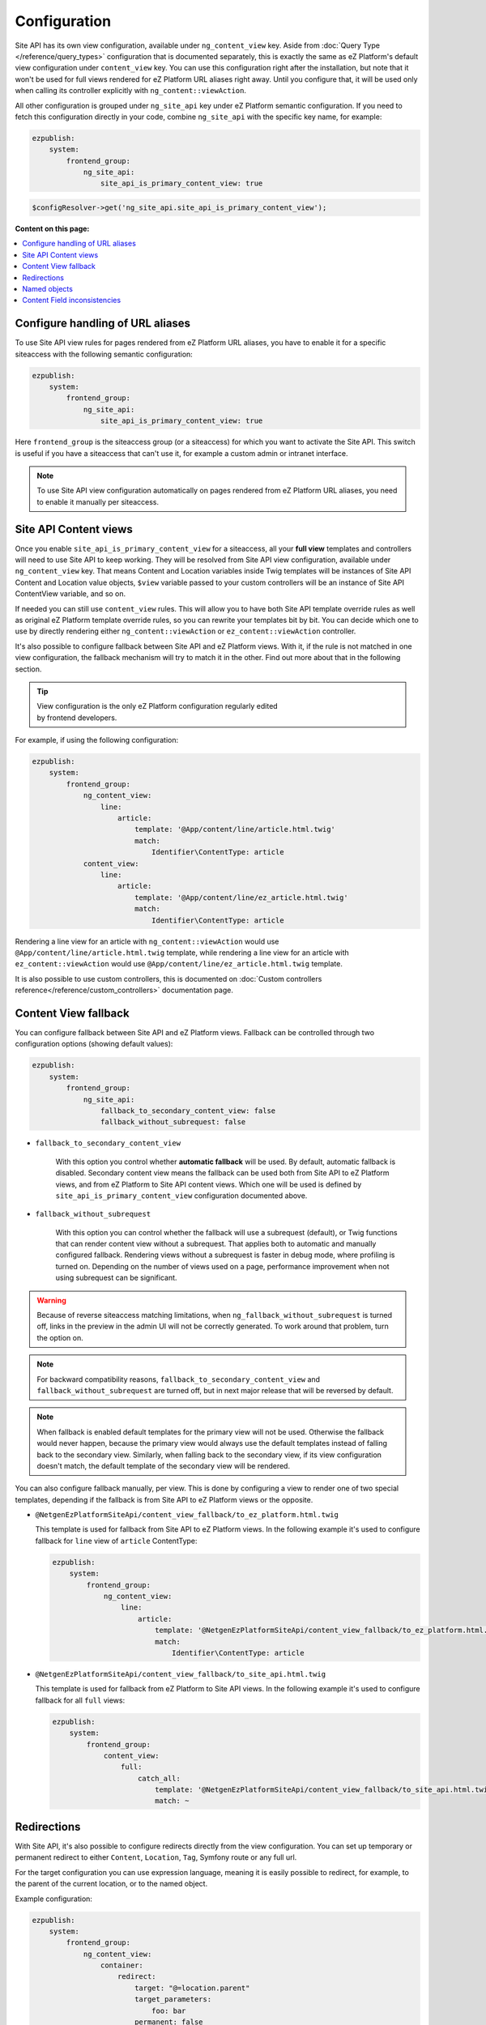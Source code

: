 Configuration
=============

Site API has its own view configuration, available under ``ng_content_view`` key. Aside from
:doc:`Query Type </reference/query_types>` configuration that is documented separately, this is
exactly the same as eZ Platform's default view configuration under ``content_view`` key. You can use
this configuration right after the installation, but note that it won't be used for full views
rendered for eZ Platform URL aliases right away. Until you configure that, it will be used only when
calling its controller explicitly with ``ng_content::viewAction``.

All other configuration is grouped under ``ng_site_api`` key under eZ Platform semantic
configuration. If you need to fetch this configuration directly in your code, combine
``ng_site_api`` with the specific key name, for example:

.. code-block:: yaml

    ezpublish:
        system:
            frontend_group:
                ng_site_api:
                    site_api_is_primary_content_view: true

.. code-block:: php

    $configResolver->get('ng_site_api.site_api_is_primary_content_view');

**Content on this page:**

.. contents::
    :depth: 1
    :local:

Configure handling of URL aliases
~~~~~~~~~~~~~~~~~~~~~~~~~~~~~~~~~

To use Site API view rules for pages rendered from eZ Platform URL aliases, you have to enable it
for a specific siteaccess with the following semantic configuration:

.. code-block:: yaml

    ezpublish:
        system:
            frontend_group:
                ng_site_api:
                    site_api_is_primary_content_view: true

Here ``frontend_group`` is the siteaccess group (or a siteaccess) for which you want to activate the
Site API. This switch is useful if you have a siteaccess that can't use it, for example a custom
admin or intranet interface.

.. note::

    To use Site API view configuration automatically on pages rendered from eZ Platform URL aliases,
    you need to enable it manually per siteaccess.

Site API Content views
~~~~~~~~~~~~~~~~~~~~~~

Once you enable ``site_api_is_primary_content_view`` for a siteaccess, all your **full view**
templates and controllers will need to use Site API to keep working. They will be resolved from Site
API view configuration, available under ``ng_content_view`` key. That means Content and Location
variables inside Twig templates will be instances of Site API Content and Location value objects,
``$view`` variable passed to your custom controllers will be an instance of Site API ContentView
variable, and so on.

If needed you can still use ``content_view`` rules. This will allow you to have both Site API
template override rules as well as original eZ Platform template override rules, so you can rewrite
your templates bit by bit. You can decide which one to use by directly rendering either
``ng_content::viewAction`` or ``ez_content::viewAction`` controller.

It's also possible to configure fallback between Site API and eZ Platform views. With it, if the
rule is not matched in one view configuration, the fallback mechanism will try to match it in the
other. Find out more about that in the following section.

.. tip::

    | View configuration is the only eZ Platform configuration regularly edited
    | by frontend developers.

For example, if using the following configuration:

.. code-block:: yaml

    ezpublish:
        system:
            frontend_group:
                ng_content_view:
                    line:
                        article:
                            template: '@App/content/line/article.html.twig'
                            match:
                                Identifier\ContentType: article
                content_view:
                    line:
                        article:
                            template: '@App/content/line/ez_article.html.twig'
                            match:
                                Identifier\ContentType: article

Rendering a line view for an article with ``ng_content::viewAction`` would use
``@App/content/line/article.html.twig`` template, while rendering a line view for an article with
``ez_content::viewAction`` would use ``@App/content/line/ez_article.html.twig`` template.

It is also possible to use custom controllers, this is documented on
:doc:`Custom controllers reference</reference/custom_controllers>` documentation page.

.. _content_view_fallback_configuration:

Content View fallback
~~~~~~~~~~~~~~~~~~~~~

You can configure fallback between Site API and eZ Platform views. Fallback can be controlled
through two configuration options (showing default values):

.. code-block:: yaml

    ezpublish:
        system:
            frontend_group:
                ng_site_api:
                    fallback_to_secondary_content_view: false
                    fallback_without_subrequest: false

- ``fallback_to_secondary_content_view``

    With this option you control whether **automatic fallback** will be used. By default, automatic
    fallback is disabled. Secondary content view means the fallback can be used both from Site API
    to eZ Platform views, and from eZ Platform to Site API content views. Which one will be used is
    defined by ``site_api_is_primary_content_view`` configuration documented above.

- ``fallback_without_subrequest``

    With this option you can control whether the fallback will use a subrequest (default), or Twig
    functions that can render content view without a subrequest. That applies both to automatic and
    manually configured fallback. Rendering views without a subrequest is faster in debug mode,
    where profiling is turned on. Depending on the number of views used on a page, performance
    improvement when not using subrequest can be significant.

.. warning::

    Because of reverse siteaccess matching limitations, when ``ng_fallback_without_subrequest`` is
    turned off, links in the preview in the admin UI will not be correctly generated. To work around
    that problem, turn the option on.

.. note::

    For backward compatibility reasons, ``fallback_to_secondary_content_view`` and
    ``fallback_without_subrequest`` are turned off, but in next major release that will be
    reversed by default.

.. note::

    When fallback is enabled default templates for the primary view will not be used. Otherwise the
    fallback would never happen, because the primary view would always use the default templates
    instead of falling back to the secondary view. Similarly, when falling back to the secondary
    view, if its view configuration doesn't match, the default template of the secondary view will
    be rendered.


You can also configure fallback manually, per view. This is done by configuring a view to render one
of two special templates, depending if the fallback is from Site API to eZ Platform views or the
opposite.

- ``@NetgenEzPlatformSiteApi/content_view_fallback/to_ez_platform.html.twig``

  This template is used for fallback from Site API to eZ Platform views. In the following example
  it's used to configure fallback for ``line`` view of ``article`` ContentType:

  .. code-block:: yaml

      ezpublish:
          system:
              frontend_group:
                  ng_content_view:
                      line:
                          article:
                              template: '@NetgenEzPlatformSiteApi/content_view_fallback/to_ez_platform.html.twig'
                              match:
                                  Identifier\ContentType: article

- ``@NetgenEzPlatformSiteApi/content_view_fallback/to_site_api.html.twig``

  This template is used for fallback from eZ Platform to Site API views. In the following example
  it's used to configure fallback for all ``full`` views:

  .. code-block:: yaml

      ezpublish:
          system:
              frontend_group:
                  content_view:
                      full:
                          catch_all:
                              template: '@NetgenEzPlatformSiteApi/content_view_fallback/to_site_api.html.twig'
                              match: ~

Redirections
~~~~~~~~~~~~

With Site API, it's also possible to configure redirects directly from the view configuration.
You can set up temporary or permanent redirect to either ``Content``, ``Location``, ``Tag``, Symfony route or any full url.

For the target configuration you can use expression language, meaning it is easily possible to redirect, for example,
to the parent of the current location, or to the named object.

Example configuration:

.. code-block:: yaml

    ezpublish:
        system:
            frontend_group:
                ng_content_view:
                    container:
                        redirect:
                            target: "@=location.parent"
                            target_parameters:
                                foo: bar
                            permanent: false
                        match:
                            Identifier\ContentType: container
                    article:
                        redirect:
                            target: "@=namedObject.getLocation('homepage')"
                            target_parameters:
                                foo: bar
                                siteaccess: cro
                            permanent: true
                            absolute: true
                        match:
                            Identifier\ContentType: article
                    category:
                        redirect:
                            target: '@=location.getChildren(1)[0]'
                            permanent: true
                        match:
                            Identifier\ContentType: category
                    news:
                        redirect:
                            target: 'login'
                            target_parameters:
                                foo: bar
                            permanent: false
                        match:
                            Identifier\ContentType: news
                    blog:
                        redirect:
                            target: 'https://netgen.io'
                        match:
                            Identifier\ContentType: blog

There also shortcuts available for simplified configuration:

.. code-block:: yaml

    ezpublish:
        system:
            frontend_group:
                ng_content_view:
                    container:
                        temporary_redirect: "@=namedObject.getTag('running')"
                        match:
                            Identifier\ContentType: container
                    category:
                        permanent_redirect: "@=content.getFieldRelation('internal_redirect')"
                        match:
                            Identifier\ContentType: container

.. note::

    Configuration of named objects is documented in more detail below.

Shortcut functions are available for accessing each type of named object directly:

- ``namedContent(name)``

    Provides access to named Content.

- ``namedLocation(name)``

    Provides access to named Location.

- ``namedTag(name)``

    Provides access to named Tag.

.. _named_object_configuration:

Named objects
~~~~~~~~~~~~~

Named objects feature provides a way to configure specific objects (``Content``, ``Location`` and
``Tag``) by name and ID, and a way to access them by name from PHP, Twig and Query Type
configuration.

Example configuration:

.. code-block:: yaml

    ezpublish:
        system:
            frontend_group:
                ng_site_api:
                    named_objects:
                        content:
                            certificate: 42
                            site_info: 'abc123'
                        locations:
                            homepage: 2
                            articles: 'zxc456'
                        tags:
                            categories: 24
                            colors: 'bnm789'

From the example, ``certificate`` and ``site_info`` are names of Content objects, ``homepage`` and
``articles`` are names of Location objects and ``categories`` and ``colors`` are names of Tag
objects. The example also shows it's possible to use both a normal ID (integer) or remote ID
(string). In fact, it shows a short syntax, where the type of ID is inferred from the type, while
full syntax equivalent to the above would be:

.. code-block:: yaml

    ezpublish:
        system:
            frontend_group:
                ng_site_api:
                    named_objects:
                        content:
                            certificate:
                                id: 42
                            site_info:
                                remote_id: 'abc123'
                        locations:
                            homepage:
                                id: 2
                            articles:
                                remote_id: 'zxc456'
                        tags:
                            categories:
                                id: 24
                            colors:
                                remote_id: 'bnm789'

Accessing named objects
-----------------------

- access from PHP is :ref:`documented on the Services page<named_object_php>`
- access from Twig is :ref:`documented on Templating page<named_object_template>`
- access from Query Type configuration is :ref:`documented on Query Types page<named_object_query_types>`

.. _content_field_inconsistencies:

Content Field inconsistencies
~~~~~~~~~~~~~~~~~~~~~~~~~~~~~

Sometimes when the content model is changed or for any reason the data is not consistent, it can
happen that some Content Fields are missing. In case of content model change that is a temporary
situation lasting while the data is being updated in the background. But even in the case of
inconsistent database, typically you do not want that to result in site crash.

To account for this Site API provides the following semantic configuration:

.. code-block:: yaml

    ezpublish:
        system:
            frontend_group:
                ng_site_api:
                    fail_on_missing_field: true
                    render_missing_field_info: false

By default ``fail_on_missing_field`` is set to ``%kernel.debug%`` container parameter, which means
accessing a nonexistent field in ``dev`` environment will fail and result in a ``RuntimeException``.

On the other hand, when not in debug mode (in ``prod`` environment), the system will not crash, but
will instead return a special ``Surrogate`` type field, which always evaluates as empty and renders
to an empty string. In this case, a ``critical`` level message will be logged, so you can find and
fix the problem.

Second configuration option ``render_missing_field_info`` controls whether ``Surrogate`` field will
render as an empty string or it will render useful debug information. By default its value is
``false``, meaning it will render as an empty string. That behavior is also what you should use in
the production environment. Setting this option to ``true`` can be useful in debug mode, together
with setting ``fail_on_missing_field`` to ``false``, as that will provide a visual cue about the
missing field without the page crashing and without the need to go into the web debug toolbar to
find the logged message.

.. note::

    You can configure both ``render_missing_field_info`` and ``fail_on_missing_field`` per
    siteaccess or siteaccess group.
